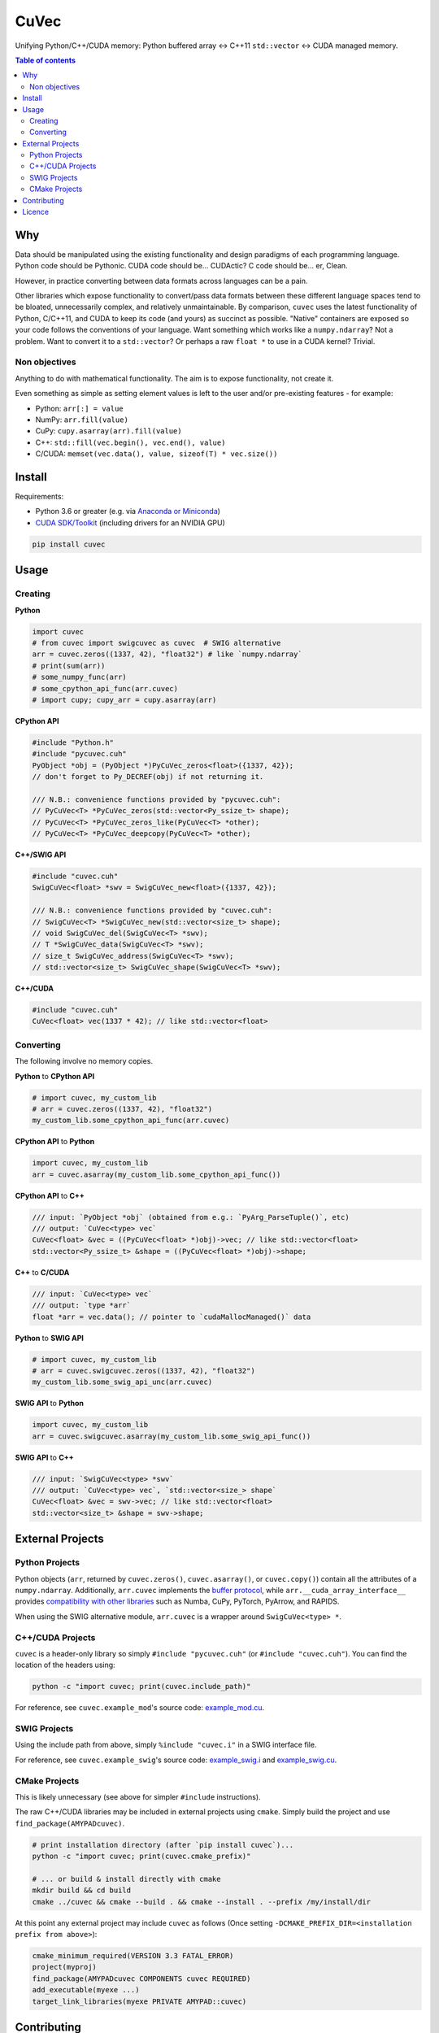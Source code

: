 CuVec
=====

Unifying Python/C++/CUDA memory: Python buffered array <-> C++11 ``std::vector`` <-> CUDA managed memory.

|Version| |Downloads| |Py-Versions| |DOI| |Licence| |Tests| |Coverage|

.. contents:: Table of contents
   :backlinks: top
   :local:

Why
~~~

Data should be manipulated using the existing functionality and design paradigms of each programming language. Python code should be Pythonic. CUDA code should be... CUDActic? C code should be... er, Clean.

However, in practice converting between data formats across languages can be a pain.

Other libraries which expose functionality to convert/pass data formats between these different language spaces tend to be bloated, unnecessarily complex, and relatively unmaintainable. By comparison, ``cuvec`` uses the latest functionality of Python, C/C++11, and CUDA to keep its code (and yours) as succinct as possible. "Native" containers are exposed so your code follows the conventions of your language. Want something which works like a ``numpy.ndarray``? Not a problem. Want to convert it to a ``std::vector``? Or perhaps a raw ``float *`` to use in a CUDA kernel? Trivial.

Non objectives
--------------

Anything to do with mathematical functionality. The aim is to expose functionality, not create it.

Even something as simple as setting element values is left to the user and/or pre-existing features - for example:

- Python: ``arr[:] = value``
- NumPy: ``arr.fill(value)``
- CuPy: ``cupy.asarray(arr).fill(value)``
- C++: ``std::fill(vec.begin(), vec.end(), value)``
- C/CUDA: ``memset(vec.data(), value, sizeof(T) * vec.size())``

Install
~~~~~~~

Requirements:

- Python 3.6 or greater (e.g. via `Anaconda or Miniconda <https://docs.conda.io/projects/conda/en/latest/user-guide/install/download.html#anaconda-or-miniconda>`_)
- `CUDA SDK/Toolkit <https://developer.nvidia.com/cuda-downloads>`_ (including drivers for an NVIDIA GPU)

.. code:: sh

    pip install cuvec

Usage
~~~~~

Creating
--------

**Python**

.. code:: python

    import cuvec
    # from cuvec import swigcuvec as cuvec  # SWIG alternative
    arr = cuvec.zeros((1337, 42), "float32") # like `numpy.ndarray`
    # print(sum(arr))
    # some_numpy_func(arr)
    # some_cpython_api_func(arr.cuvec)
    # import cupy; cupy_arr = cupy.asarray(arr)

**CPython API**

.. code:: cpp

    #include "Python.h"
    #include "pycuvec.cuh"
    PyObject *obj = (PyObject *)PyCuVec_zeros<float>({1337, 42});
    // don't forget to Py_DECREF(obj) if not returning it.

    /// N.B.: convenience functions provided by "pycuvec.cuh":
    // PyCuVec<T> *PyCuVec_zeros(std::vector<Py_ssize_t> shape);
    // PyCuVec<T> *PyCuVec_zeros_like(PyCuVec<T> *other);
    // PyCuVec<T> *PyCuVec_deepcopy(PyCuVec<T> *other);

**C++/SWIG API**

.. code:: cpp

    #include "cuvec.cuh"
    SwigCuVec<float> *swv = SwigCuVec_new<float>({1337, 42});

    /// N.B.: convenience functions provided by "cuvec.cuh":
    // SwigCuVec<T> *SwigCuVec_new(std::vector<size_t> shape);
    // void SwigCuVec_del(SwigCuVec<T> *swv);
    // T *SwigCuVec_data(SwigCuVec<T> *swv);
    // size_t SwigCuVec_address(SwigCuVec<T> *swv);
    // std::vector<size_t> SwigCuVec_shape(SwigCuVec<T> *swv);

**C++/CUDA**

.. code:: cpp

    #include "cuvec.cuh"
    CuVec<float> vec(1337 * 42); // like std::vector<float>

Converting
----------

The following involve no memory copies.

**Python** to **CPython API**

.. code:: python

    # import cuvec, my_custom_lib
    # arr = cuvec.zeros((1337, 42), "float32")
    my_custom_lib.some_cpython_api_func(arr.cuvec)

**CPython API** to **Python**

.. code:: python

    import cuvec, my_custom_lib
    arr = cuvec.asarray(my_custom_lib.some_cpython_api_func())

**CPython API** to **C++**

.. code:: cpp

    /// input: `PyObject *obj` (obtained from e.g.: `PyArg_ParseTuple()`, etc)
    /// output: `CuVec<type> vec`
    CuVec<float> &vec = ((PyCuVec<float> *)obj)->vec; // like std::vector<float>
    std::vector<Py_ssize_t> &shape = ((PyCuVec<float> *)obj)->shape;

**C++** to **C/CUDA**

.. code:: cpp

    /// input: `CuVec<type> vec`
    /// output: `type *arr`
    float *arr = vec.data(); // pointer to `cudaMallocManaged()` data

**Python** to **SWIG API**

.. code:: python

    # import cuvec, my_custom_lib
    # arr = cuvec.swigcuvec.zeros((1337, 42), "float32")
    my_custom_lib.some_swig_api_unc(arr.cuvec)

**SWIG API** to **Python**

.. code:: python

    import cuvec, my_custom_lib
    arr = cuvec.swigcuvec.asarray(my_custom_lib.some_swig_api_func())

**SWIG API** to **C++**

.. code:: cpp

    /// input: `SwigCuVec<type> *swv`
    /// output: `CuVec<type> vec`, `std::vector<size_> shape`
    CuVec<float> &vec = swv->vec; // like std::vector<float>
    std::vector<size_t> &shape = swv->shape;

External Projects
~~~~~~~~~~~~~~~~~

Python Projects
---------------

Python objects (``arr``, returned by ``cuvec.zeros()``, ``cuvec.asarray()``, or ``cuvec.copy()``) contain all the attributes of a ``numpy.ndarray``.
Additionally, ``arr.cuvec`` implements the `buffer protocol <https://docs.python.org/3/c-api/buffer.html>`_, while
``arr.__cuda_array_interface__`` provides `compatibility with other libraries  <https://numba.readthedocs.io/en/latest/cuda/cuda_array_interface.html>`_ such as Numba, CuPy, PyTorch, PyArrow, and RAPIDS.

When using the SWIG alternative module, ``arr.cuvec`` is a wrapper around ``SwigCuVec<type> *``.

C++/CUDA Projects
-----------------

``cuvec`` is a header-only library so simply ``#include "pycuvec.cuh"``
(or ``#include "cuvec.cuh"``). You can find the location of the headers using:

.. code:: python

    python -c "import cuvec; print(cuvec.include_path)"

For reference, see ``cuvec.example_mod``'s source code: `example_mod.cu <https://github.com/AMYPAD/CuVec/blob/master/cuvec/src/example_mod/example_mod.cu>`_.

SWIG Projects
-------------

Using the include path from above, simply ``%include "cuvec.i"`` in a SWIG interface file.

For reference, see ``cuvec.example_swig``'s source code: `example_swig.i <https://github.com/AMYPAD/CuVec/blob/master/cuvec/src/example_swig/example_swig.i>`_ and `example_swig.cu <https://github.com/AMYPAD/CuVec/blob/master/cuvec/src/example_swig/example_swig.cu>`_.

CMake Projects
--------------

This is likely unnecessary (see above for simpler ``#include`` instructions).

The raw C++/CUDA libraries may be included in external projects using ``cmake``.
Simply build the project and use ``find_package(AMYPADcuvec)``.

.. code:: sh

    # print installation directory (after `pip install cuvec`)...
    python -c "import cuvec; print(cuvec.cmake_prefix)"

    # ... or build & install directly with cmake
    mkdir build && cd build
    cmake ../cuvec && cmake --build . && cmake --install . --prefix /my/install/dir

At this point any external project may include ``cuvec`` as follows
(Once setting ``-DCMAKE_PREFIX_DIR=<installation prefix from above>``):

.. code:: cmake

    cmake_minimum_required(VERSION 3.3 FATAL_ERROR)
    project(myproj)
    find_package(AMYPADcuvec COMPONENTS cuvec REQUIRED)
    add_executable(myexe ...)
    target_link_libraries(myexe PRIVATE AMYPAD::cuvec)

Contributing
~~~~~~~~~~~~

Install in "development/editable" mode including dev/test dependencies:

.. code:: sh

    git clone https://github.com/AMYPAD/CuVec && cd CuVec
    pip install -e .[dev]

Alternatively, if ``cmake`` and a generator (such as ``make`` or ``ninja``) are available, then ``setup.py build`` and ``develop`` can be explicitly called; optionally with extra ``cmake`` and generator arguments:

.. code:: sh

    python setup.py build develop easy_install cuvec[dev] -- -DCUVEC_DEBUG:BOOL=ON -- -j8

Once installed in development/editable mode, tests may be run using:

.. code:: sh

    pytest

Licence
~~~~~~~

|Licence| |DOI|

Copyright 2021

- `Casper O. da Costa-Luis <https://github.com/casperdcl>`__ @ University College London/King's College London
- `Contributors <https://github.com/AMYPAD/cuvec/graphs/contributors>`__

.. |DOI| image:: https://zenodo.org/badge/DOI/10.5281/zenodo.4446211.svg
   :target: https://doi.org/10.5281/zenodo.4446211
.. |Licence| image:: https://img.shields.io/pypi/l/cuvec.svg?label=licence
   :target: https://github.com/AMYPAD/CuVec/blob/master/LICENCE
.. |Tests| image:: https://img.shields.io/github/workflow/status/AMYPAD/CuVec/Test?logo=GitHub
   :target: https://github.com/AMYPAD/CuVec/actions
.. |Downloads| image:: https://img.shields.io/pypi/dm/cuvec.svg?logo=pypi&logoColor=white&label=PyPI%20downloads
   :target: https://pypi.org/project/cuvec
.. |Coverage| image:: https://codecov.io/gh/AMYPAD/CuVec/branch/master/graph/badge.svg
   :target: https://codecov.io/gh/AMYPAD/CuVec
.. |Version| image:: https://img.shields.io/pypi/v/cuvec.svg?logo=python&logoColor=white
   :target: https://github.com/AMYPAD/CuVec/releases
.. |Py-Versions| image:: https://img.shields.io/pypi/pyversions/cuvec.svg?logo=python&logoColor=white
   :target: https://pypi.org/project/cuvec
